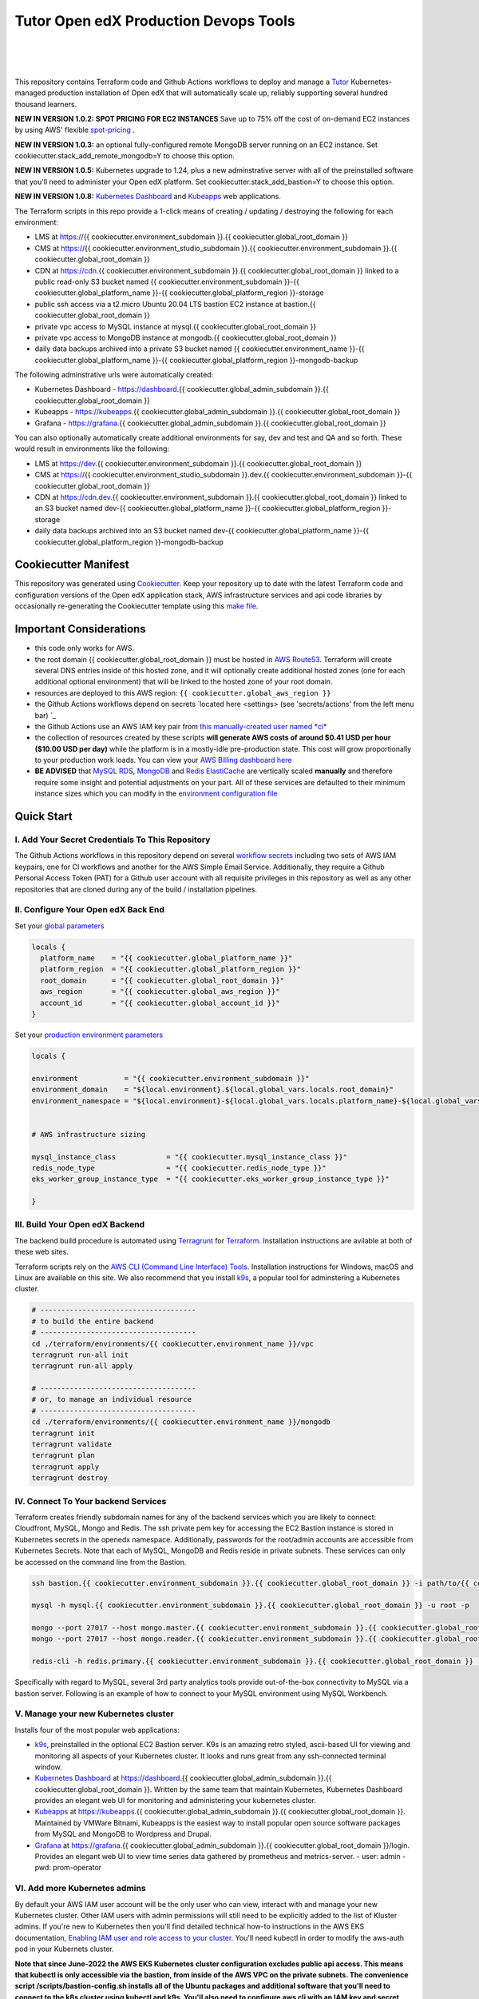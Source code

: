 Tutor Open edX Production Devops Tools
======================================
.. image:: https://img.shields.io/badge/hack.d-Lawrence%20McDaniel-orange.svg
  :target: https://lawrencemcdaniel.com
  :alt: Hack.d Lawrence McDaniel

.. image:: https://img.shields.io/static/v1?logo=discourse&label=Forums&style=flat-square&color=ff0080&message=discuss.overhang.io
  :alt: Forums
  :target: https://discuss.openedx.org/

.. image:: https://img.shields.io/static/v1?logo=readthedocs&label=Documentation&style=flat-square&color=blue&message=docs.tutor.overhang.io
  :alt: Documentation
  :target: https://docs.tutor.overhang.io
|
.. image:: https://img.shields.io/badge/terraform-%235835CC.svg?style=for-the-badge&logo=terraform&logoColor=white
  :target: https://www.terraform.io/
  :alt: Terraform

.. image:: https://img.shields.io/badge/AWS-%23FF9900.svg?style=for-the-badge&logo=amazon-aws&logoColor=white
  :target: https://aws.amazon.com/
  :alt: AWS

.. image:: https://img.shields.io/badge/docker-%230db7ed.svg?style=for-the-badge&logo=docker&logoColor=white
  :target: https://www.docker.com/
  :alt: Docker

.. image:: https://img.shields.io/badge/kubernetes-%23326ce5.svg?style=for-the-badge&logo=kubernetes&logoColor=white
  :target: https://kubernetes.io/
  :alt: Kubernetes
|

.. image:: https://avatars.githubusercontent.com/u/40179672
  :target: https://openedx.org/
  :alt: OPEN edX
  :width: 75px
  :align: center

.. image:: https://overhang.io/static/img/tutor-logo.svg
  :target: https://docs.tutor.overhang.io/
  :alt: Tutor logo
  :width: 75px
  :align: center

|


This repository contains Terraform code and Github Actions workflows to deploy and manage a `Tutor <https://docs.tutor.overhang.io/>`_ Kubernetes-managed
production installation of Open edX that will automatically scale up, reliably supporting several hundred thousand learners.

**NEW IN VERSION 1.0.2: SPOT PRICING FOR EC2 INSTANCES** Save up to 75% off the cost of on-demand EC2 instances by using AWS' flexible `spot-pricing <https://aws.amazon.com/ec2/spot/pricing/>`_ .

**NEW IN VERSION 1.0.3:** an optional fully-configured remote MongoDB server running on an EC2 instance. Set cookiecutter.stack_add_remote_mongodb=Y to choose this option.

**NEW IN VERSION 1.0.5:** Kubernetes upgrade to 1.24, plus a new adminstrative server with all of the preinstalled software that you'll need to administer your Open edX platform. Set cookiecutter.stack_add_bastion=Y to choose this option.

**NEW IN VERSION 1.0.8:** `Kubernetes Dashboard <https://kubernetes.io/docs/tasks/access-application-cluster/web-ui-dashboard/>`_ and `Kubeapps <https://kubeapps.dev/>`_ web applications.

The Terraform scripts in this repo provide a 1-click means of creating / updating / destroying the following for each environment:

- LMS at https://{{ cookiecutter.environment_subdomain }}.{{ cookiecutter.global_root_domain }}
- CMS at https://{{ cookiecutter.environment_studio_subdomain }}.{{ cookiecutter.environment_subdomain }}.{{ cookiecutter.global_root_domain }}
- CDN at https://cdn.{{ cookiecutter.environment_subdomain }}.{{ cookiecutter.global_root_domain }} linked to a public read-only S3 bucket named {{ cookiecutter.environment_subdomain }}-{{ cookiecutter.global_platform_name }}-{{ cookiecutter.global_platform_region }}-storage
- public ssh access via a t2.micro Ubuntu 20.04 LTS bastion EC2 instance at bastion.{{ cookiecutter.global_root_domain }}
- private vpc access to MySQL instance at mysql.{{ cookiecutter.global_root_domain }}
- private vpc access to MongoDB instance at mongodb.{{ cookiecutter.global_root_domain }}
- daily data backups archived into a private S3 bucket named {{ cookiecutter.environment_name }}-{{ cookiecutter.global_platform_name }}-{{ cookiecutter.global_platform_region }}-mongodb-backup

The following adminstrative urls were automatically created:

- Kubernetes Dashboard - https://dashboard.{{ cookiecutter.global_admin_subdomain }}.{{ cookiecutter.global_root_domain }}
- Kubeapps  - https://kubeapps.{{ cookiecutter.global_admin_subdomain }}.{{ cookiecutter.global_root_domain }}
- Grafana - https://grafana.{{ cookiecutter.global_admin_subdomain }}.{{ cookiecutter.global_root_domain }}

You can also optionally automatically create additional environments for say, dev and test and QA and so forth.
These would result in environments like the following:

- LMS at https://dev.{{ cookiecutter.environment_subdomain }}.{{ cookiecutter.global_root_domain }}
- CMS at https://{{ cookiecutter.environment_studio_subdomain }}.dev.{{ cookiecutter.environment_subdomain }}-{{ cookiecutter.global_root_domain }}
- CDN at https://cdn.dev.{{ cookiecutter.environment_subdomain }}.{{ cookiecutter.global_root_domain }} linked to an S3 bucket named dev-{{ cookiecutter.global_platform_name }}-{{ cookiecutter.global_platform_region }}-storage
- daily data backups archived into an S3 bucket named dev-{{ cookiecutter.global_platform_name }}-{{ cookiecutter.global_platform_region }}-mongodb-backup

Cookiecutter Manifest
------------------------

This repository was generated using `Cookiecutter <https://cookiecutter.readthedocs.io/>`_. Keep your repository up to date with the latest Terraform code and configuration versions of the Open edX application stack, AWS infrastructure services and api code libraries by occasionally re-generating the Cookiecutter template using this `make file <./make.sh>`_.

.. list-table:: Cookiecutter Version Control
  :widths: 75 20
  :header-rows: 1

  * - Software
    - Version
  * - `Open edX Named Release <https://edx.readthedocs.io/projects/edx-developer-docs/en/latest/named_releases.html>`_
    - {{ cookiecutter.ci_build_open_edx_version }}
  * - `MySQL Server <https://www.mysql.com/>`_
    - {{ cookiecutter.mysql_engine_version }}
  * - `Redis Cache <https://redis.io/>`_
    - {{ cookiecutter.redis_engine_version }}
  * - `Tutor Docker-based Open edX Installer <https://docs.tutor.overhang.io/>`_
    - {{ cookiecutter.ci_build_tutor_version }}
  * - `Tutor Plugin: Object storage for Open edX with S3 <https://github.com/hastexo/tutor-contrib-s3>`_
    - {{ cookiecutter.ci_openedx_actions_tutor_plugin_enable_s3_version }}
  {% if cookiecutter.ci_deploy_install_backup_plugin == "Y" -%}
  * - `Tutor Plugin: Backup & Restore <https://github.com/hastexo/tutor-contrib-backup>`_
    - {{ cookiecutter.ci_openedx_actions_tutor_plugin_build_backup_version }}
  {% endif -%}
  {% if cookiecutter.ci_deploy_install_credentials_server == "Y" -%}
  * - `Tutor Plugin: Credentials Application <https://github.com/lpm0073/tutor-contrib-credentials>`_
    - {{ cookiecutter.ci_openedx_actions_tutor_plugin_enable_credentials_version }}
  {% endif -%}
  * - `Tutor Plugin: Discovery Service <https://github.com/overhangio/tutor-discovery>`_
    - latest stable
  {% if cookiecutter.ci_deploy_install_mfe_service == "Y" -%}
  * - `Tutor Plugin: Micro Front-end Service <https://github.com/overhangio/tutor-mfe>`_
    - latest stable
  {% endif -%}
  {% if cookiecutter.ci_deploy_install_ecommerce_service == "Y" -%}
  * - `Tutor Plugin: Ecommerce Service <https://github.com/overhangio/tutor-ecommerce>`_
    - latest stable
  {% endif -%}
  {% if cookiecutter.ci_deploy_install_xqueue_service == "Y" -%}
  * - `Tutor Plugin: Xqueue Service <https://github.com/overhangio/tutor-xqueue>`_
    - latest stable
  {% endif -%}
  {% if cookiecutter.ci_deploy_install_notes_service == "Y" -%}
  * - `Tutor Plugin: Notes Service <https://github.com/overhangio/tutor-notes>`_
    - latest stable
  {% endif -%}
  {% if cookiecutter.ci_deploy_install_forum_service == "Y" -%}
  * - `Tutor Plugin: Discussion Forum Service <https://github.com/overhangio/tutor-forum>`_
    - latest stable
  {% endif -%}
  * - `Tutor Plugin: Android Application <https://github.com/overhangio/tutor-android>`_
    - latest stable
  * - `Kubernetes Cluster <https://kubernetes.io/>`_
    - {{ cookiecutter.kubernetes_cluster_version }}
  * - `Terraform <https://www.terraform.io/>`_
    - {{ cookiecutter.terraform_required_version }}
  * - Terraform Provider `Kubernetes <https://registry.terraform.io/providers/hashicorp/kubernetes/latest/docs>`_
    - {{ cookiecutter.terraform_provider_kubernetes_version }}
  * - Terraform Provider `kubectl <https://registry.terraform.io/providers/gavinbunney/kubectl/latest/docs>`_
    - {{ cookiecutter.terraform_provider_hashicorp_kubectl_version }}
  * - Terraform Provider `helm <https://registry.terraform.io/providers/hashicorp/helm/latest/docs>`_
    - {{ cookiecutter.terraform_provider_hashicorp_helm_version }}
  * - Terraform Provider `AWS <https://registry.terraform.io/providers/hashicorp/aws/latest/docs>`_
    - {{ cookiecutter.terraform_provider_hashicorp_aws_version }}
  * - Terraform Provider `Local <https://registry.terraform.io/providers/hashicorp/local/latest/docs>`_
    - {{ cookiecutter.terraform_provider_hashicorp_local_version }}
  * - Terraform Provider `Random <https://registry.terraform.io/providers/hashicorp/random/latest/docs>`_
    - {{ cookiecutter.terraform_provider_hashicorp_random_version }}
  * - `terraform-aws-modules/acm <https://registry.terraform.io/modules/terraform-aws-modules/acm/aws/latest>`_
    - {{ cookiecutter.terraform_aws_modules_acm }}
  * - `terraform-aws-modules/cloudfront <https://registry.terraform.io/modules/terraform-aws-modules/cloudfront/aws/latest>`_
    - {{ cookiecutter.terraform_aws_modules_cloudfront }}
  * - `terraform-aws-modules/eks <https://registry.terraform.io/modules/terraform-aws-modules/eks/aws/latest>`_
    - {{ cookiecutter.terraform_aws_modules_eks }}
  * - `terraform-aws-modules/iam <https://registry.terraform.io/modules/terraform-aws-modules/iam/aws/latest>`_
    - {{ cookiecutter.terraform_aws_modules_iam }}
  * - `terraform-aws-modules/rds <https://registry.terraform.io/modules/terraform-aws-modules/rds/aws/latest>`_
    - {{ cookiecutter.terraform_aws_modules_rds }}
  * - `terraform-aws-modules/s3-bucket <https://registry.terraform.io/modules/terraform-aws-modules/s3-bucket/aws/latest>`_
    - {{ cookiecutter.terraform_aws_modules_s3 }}
  * - `terraform-aws-modules/security-group <https://registry.terraform.io/modules/terraform-aws-modules/security-group/aws/latest>`_
    - {{ cookiecutter.terraform_aws_modules_sg }}
  * - `terraform-aws-modules/vpc <https://registry.terraform.io/modules/terraform-aws-modules/vpc/aws/latest>`_
    - {{ cookiecutter.terraform_aws_modules_vpc }}
  * - `Helm cert-manager <https://charts.jetstack.io>`_
    - {{ cookiecutter.terraform_helm_cert_manager }}
  * - `Helm Ingress Nginx Controller <https://kubernetes.github.io/ingress-nginx/>`_
    - {{ cookiecutter.terraform_helm_ingress_nginx_controller }}
  * - `Helm Vertical Pod Autoscaler <https://github.com/cowboysysop/charts/tree/master/charts/vertical-pod-autoscaler>`_
    - {{ cookiecutter.terraform_helm_vertical_pod_autoscaler }}
  * - `Helm Kubernetes Dashboard <https://kubernetes.github.io/dashboard/>`_
    - {{ cookiecutter.terraform_helm_dashboard }}
  * - `Helm kubeapps <https://bitnami.com/stack/kubeapps/helm>`_
    - {{ cookiecutter.terraform_helm_kubeapps }}
  * - `Helm Karpenter <https://artifacthub.io/packages/helm/karpenter/karpenter>`_
    - {{ cookiecutter.terraform_helm_karpenter }}
  * - `Helm Metrics Server <https://kubernetes-sigs.github.io/metrics-server/>`_
    - {{ cookiecutter.terraform_helm_metrics_server }}
  * - `Helm Prometheus <https://prometheus-community.github.io/helm-charts/>`_
    - {{ cookiecutter.terraform_helm_prometheus }}
  * - `openedx-actions/tutor-k8s-init <https://github.com/marketplace/actions/open-edx-tutor-k8s-init>`_
    - {{ cookiecutter.ci_openedx_actions_tutor_k8s_init_version }}
  * - `openedx-actions/tutor-k8s-configure-edx-secret <https://github.com/openedx-actions/tutor-k8s-configure-edx-secret>`_
    - {{ cookiecutter.ci_openedx_actions_tutor_k8s_configure_edx_secret_version }}
  * - `openedx-actions/tutor-k8s-configure-edx-admin <https://github.com/openedx-actions/tutor-k8s-configure-edx-admin>`_
    - {{ cookiecutter.ci_openedx_actions_tutor_k8s_configure_edx_admin }}
  * - `openedx-actions/tutor-k8s-configure-jwt <https://github.com/openedx-actions/tutor-k8s-configure-jwt>`_
    - {{ cookiecutter.ci_openedx_actions_tutor_k8s_configure_jwt_version }}
  * - `openedx-actions/tutor-k8s-configure-mysql <https://github.com/openedx-actions/tutor-k8s-configure-mysql>`_
    - {{ cookiecutter.ci_openedx_actions_tutor_k8s_configure_mysql_version }}
  * - `openedx-actions/tutor-k8s-configure-mongodb <https://github.com/openedx-actions/tutor-k8s-configure-mongodb>`_
    - {{ cookiecutter.ci_openedx_actions_tutor_k8s_configure_mongodb_version }}
  * - `openedx-actions/tutor-k8s-configure-redis <https://github.com/openedx-actions/tutor-k8s-configure-redis>`_
    - {{ cookiecutter.ci_openedx_actions_tutor_k8s_configure_redis_version }}
  * - `openedx-actions/tutor-k8s-configure-smtp <https://github.com/openedx-actions/tutor-k8s-configure-smtp>`_
    - {{ cookiecutter.ci_openedx_actions_tutor_k8s_configure_smtp_version }}
  * - `openedx-actions/tutor-print-dump <https://github.com/openedx-actions/tutor-print-dump>`_
    - {{ cookiecutter.ci_openedx_actions_tutor_print_dump }}
  * - `openedx-actions/tutor-plugin-build-backup <https://github.com/openedx-actions/tutor-plugin-build-backup>`_
    - {{ cookiecutter.ci_openedx_actions_tutor_plugin_build_backup_version }}
  * - `openedx-actions/tutor-plugin-build-credentials <https://github.com/openedx-actions/tutor-plugin-build-credentials>`_
    - {{ cookiecutter.ci_openedx_actions_tutor_plugin_build_credentials_version }}
  * - `openedx-actions/tutor-plugin-build-license-manager <https://github.com/openedx-actions/tutor-plugin-build-license-manager>`_
    - {{ cookiecutter.ci_openedx_actions_tutor_plugin_build_license_manager_version }}
  * - `openedx-actions/tutor-plugin-build-openedx <https://github.com/openedx-actions/tutor-plugin-build-openedx>`_
    - {{ cookiecutter.ci_openedx_actions_tutor_plugin_build_openedx_version }}
  * - `openedx-actions/tutor-plugin-build-openedx-add-requirement <https://github.com/openedx-actions/tutor-plugin-build-openedx-add-requirement>`_
    - {{ cookiecutter.ci_openedx_actions_tutor_plugin_build_openedx_add_requirement_version }}
  * - `openedx-actions/tutor-plugin-build-openedx-add-theme <https://github.com/openedx-actions/tutor-plugin-build-openedx-add-theme>`_
    - {{ cookiecutter.ci_openedx_actions_tutor_plugin_build_openedx_add_theme_version }}
  * - `openedx-actions/tutor-plugin-configure-courseware-mfe <https://github.com/openedx-actions/tutor-plugin-configure-courseware-mfe>`_
    - {{ cookiecutter.ci_openedx_actions_tutor_plugin_configure_courseware_mfe_version }}
  * - `openedx-actions/tutor-plugin-enable-backup <https://github.com/openedx-actions/tutor-plugin-enable-backup>`_
    - {{ cookiecutter.ci_openedx_actions_tutor_plugin_enable_backup_version }}
  * - `openedx-actions/tutor-plugin-enable-credentials <https://github.com/openedx-actions/tutor-plugin-enable-credentials>`_
    - {{ cookiecutter.ci_openedx_actions_tutor_plugin_enable_credentials_version }}
  * - `openedx-actions/tutor-plugin-enable-discovery <https://github.com/openedx-actions/tutor-plugin-enable-discovery>`_
    - {{ cookiecutter.ci_openedx_actions_tutor_plugin_enable_discovery_version }}
  * - `openedx-actions/tutor-plugin-enable-ecommerce <https://github.com/openedx-actions/tutor-plugin-enable-ecommerce>`_
    - {{ cookiecutter.ci_openedx_actions_tutor_plugin_enable_ecommerce_version }}
  * - `openedx-actions/tutor-plugin-enable-forum <https://github.com/openedx-actions/tutor-plugin-enable-forum>`_
    - {{ cookiecutter.ci_openedx_actions_tutor_plugin_enable_forum_version }}
  * - `openedx-actions/tutor-plugin-enable-k8s-deploy-tasks <https://github.com/openedx-actions/tutor-plugin-enable-k8s-deploy-tasks>`_
    - {{ cookiecutter.ci_openedx_actions_tutor_plugin_enable_k8s_deploy_tasks_version }}
  * - `openedx-actions/tutor-enable-plugin-license-manager <https://github.com/openedx-actions/tutor-enable-plugin-license-manager>`_
    - {{ cookiecutter.ci_openedx_actions_tutor_plugin_enable_license_manager_version }}
  * - `openedx-actions/tutor-plugin-enable-notes <https://github.com/openedx-actions/tutor-plugin-enable-notes>`_
    - {{ cookiecutter.ci_openedx_actions_tutor_plugin_enable_notes_version }}
  * - `openedx-actions/tutor-plugin-enable-s3 <https://github.com/openedx-actions/tutor-plugin-enable-s3>`_
    - {{ cookiecutter.ci_openedx_actions_tutor_plugin_enable_s3_version }}
  * - `openedx-actions/tutor-plugin-enable-xqueue <https://github.com/openedx-actions/tutor-plugin-enable-xqueue>`_
    - {{ cookiecutter.ci_openedx_actions_tutor_plugin_enable_xqueue_version }}


Important Considerations
------------------------

- this code only works for AWS.
- the root domain {{ cookiecutter.global_root_domain }} must be hosted in `AWS Route53 <https://console.aws.amazon.com/route53/v2/hostedzones#>`_. Terraform will create several DNS entries inside of this hosted zone, and it will optionally create additional hosted zones (one for each additional optional environment) that will be linked to the hosted zone of your root domain.
- resources are deployed to this AWS region: ``{{ cookiecutter.global_aws_region }}``
- the Github Actions workflows depend on secrets `located here <settings> (see 'secrets/actions' from the left menu bar) `_
- the Github Actions use an AWS IAM key pair from `this manually-created user named *ci* <https://console.aws.amazon.com/iam/home#/users/ci?section=security_credentials>`_
- the collection of resources created by these scripts **will generate AWS costs of around $0.41 USD per hour ($10.00 USD per day)** while the platform is in a mostly-idle pre-production state. This cost will grow proportionally to your production work loads. You can view your `AWS Billing dashboard here <https://console.aws.amazon.com/billing/home?region={{ cookiecutter.global_aws_region }}#/>`_
- **BE ADVISED** that `MySQL RDS <https://{{ cookiecutter.global_aws_region }}.console.aws.amazon.com/rds/home?region={{ cookiecutter.global_aws_region }}#databases:>`_, `MongoDB <https://{{ cookiecutter.global_aws_region }}.console.aws.amazon.com/docdb/home?region={{ cookiecutter.global_aws_region }}#subnetGroups>`_ and `Redis ElastiCache <https://{{ cookiecutter.global_aws_region }}.console.aws.amazon.com/elasticache/home?region={{ cookiecutter.global_aws_region }}#redis:>`_ are vertically scaled **manually** and therefore require some insight and potential adjustments on your part. All of these services are defaulted to their minimum instance sizes which you can modify in the `environment configuration file <terraform/environments/{{ cookiecutter.environment_name }}/env.hcl>`_

Quick Start
-----------

I. Add Your Secret Credentials To This Repository
~~~~~~~~~~~~~~~~~~~~~~~~~~~~~~~~~~~~~~~~~~~~~~~~~

The Github Actions workflows in this repository depend on several `workflow secrets <settings>`_ including two sets of AWS IAM keypairs, one for CI workflows and another for the AWS Simple Email Service.
Additionally, they require a Github Personal Access Token (PAT) for a Github user account with all requisite privileges in this repository as well as any other repositories that are cloned during any of the build / installation pipelines.

.. image:: doc/repository-secrets.png
  :width: 700
  :alt: Github Repository Secrets

II. Configure Your Open edX Back End
~~~~~~~~~~~~~~~~~~~~~~~~~~~~~~~~~~~~

Set your `global parameters <terraform/environments/global.hcl>`_

.. code-block:: hcl

  locals {
    platform_name    = "{{ cookiecutter.global_platform_name }}"
    platform_region  = "{{ cookiecutter.global_platform_region }}"
    root_domain      = "{{ cookiecutter.global_root_domain }}"
    aws_region       = "{{ cookiecutter.global_aws_region }}"
    account_id       = "{{ cookiecutter.global_account_id }}"
  }


Set your `production environment parameters <terraform/environments/{{ cookiecutter.environment_name }}/env.hcl>`_

.. code-block:: hcl

  locals {

  environment           = "{{ cookiecutter.environment_subdomain }}"
  environment_domain    = "${local.environment}.${local.global_vars.locals.root_domain}"
  environment_namespace = "${local.environment}-${local.global_vars.locals.platform_name}-${local.global_vars.locals.platform_region}"


  # AWS infrastructure sizing

  mysql_instance_class            = "{{ cookiecutter.mysql_instance_class }}"
  redis_node_type                 = "{{ cookiecutter.redis_node_type }}"
  eks_worker_group_instance_type  = "{{ cookiecutter.eks_worker_group_instance_type }}"

  }



III. Build Your Open edX Backend
~~~~~~~~~~~~~~~~~~~~~~~~~~~~~~~~

The backend build procedure is automated using `Terragrunt <https://terragrunt.gruntwork.io/>`_ for `Terraform <https://www.terraform.io/>`_.
Installation instructions are avilable at both of these web sites.

Terraform scripts rely on the `AWS CLI (Command Line Interface) Tools <https://aws.amazon.com/cli/>`_. Installation instructions for Windows, macOS and Linux are available on this site.
We also recommend that you install `k9s <https://k9scli.io/>`_, a popular tool for adminstering a Kubernetes cluster.

.. code-block:: shell

  # -------------------------------------
  # to build the entire backend
  # -------------------------------------
  cd ./terraform/environments/{{ cookiecutter.environment_name }}/vpc
  terragrunt run-all init
  terragrunt run-all apply

  # -------------------------------------
  # or, to manage an individual resource
  # -------------------------------------
  cd ./terraform/environments/{{ cookiecutter.environment_name }}/mongodb
  terragrunt init
  terragrunt validate
  terragrunt plan
  terragrunt apply
  terragrunt destroy

.. image:: doc/terragrunt-init.png
  :width: 900
  :alt: terragrunt run-all init


IV. Connect To Your backend Services
~~~~~~~~~~~~~~~~~~~~~~~~~~~~~~~~~~~~

Terraform creates friendly subdomain names for any of the backend services which you are likely to connect: Cloudfront, MySQL, Mongo and Redis.
The ssh private pem key for accessing the EC2 Bastion instance is stored in Kubernetes secrets in the openedx namespace. Additionally, passwords for the root/admin accounts are accessible from Kubernetes Secrets. Note that each of MySQL, MongoDB and Redis reside in private subnets. These services can only be accessed on the command line from the Bastion.

.. code-block:: shell

  ssh bastion.{{ cookiecutter.environment_subdomain }}.{{ cookiecutter.global_root_domain }} -i path/to/{{ cookiecutter.global_platform_name }}-{{ cookiecutter.global_platform_region }}-{{ cookiecutter.global_platform_shared_resource_identifier }}-bastion.pem

  mysql -h mysql.{{ cookiecutter.environment_subdomain }}.{{ cookiecutter.global_root_domain }} -u root -p

  mongo --port 27017 --host mongo.master.{{ cookiecutter.environment_subdomain }}.{{ cookiecutter.global_root_domain }} -u root -p
  mongo --port 27017 --host mongo.reader.{{ cookiecutter.environment_subdomain }}.{{ cookiecutter.global_root_domain }} -u root -p

  redis-cli -h redis.primary.{{ cookiecutter.environment_subdomain }}.{{ cookiecutter.global_root_domain }} -p 6379

Specifically with regard to MySQL, several 3rd party analytics tools provide out-of-the-box connectivity to MySQL via a bastion server. Following is an example of how to connect to your MySQL environment using MySQL Workbench.

.. image:: doc/mysql-workbench.png
  :width: 700
  :alt: Connecting to MySQL Workbench

V. Manage your new Kubernetes cluster
~~~~~~~~~~~~~~~~~~~~~~~~~~~~~~~~~~~~~

Installs four of the most popular web applications:

- `k9s <https://k9scli.io/>`_, preinstalled in the optional EC2 Bastion server. K9s is an amazing retro styled, ascii-based UI for viewing and monitoring all aspects of your Kubernetes cluster. It looks and runs great from any ssh-connected terminal window.
- `Kubernetes Dashboard <https://kubernetes.io/docs/tasks/access-application-cluster/web-ui-dashboard/>`_ at https://dashboard.{{ cookiecutter.global_admin_subdomain }}.{{ cookiecutter.global_root_domain }}. Written by the same team that maintain Kubernetes, Kubernetes Dashboard provides an elegant web UI for monitoring and administering your kubernetes cluster.
- `Kubeapps <https://kubeapps.dev/>`_ at https://kubeapps.{{ cookiecutter.global_admin_subdomain }}.{{ cookiecutter.global_root_domain }}. Maintained by VMWare Bitnami, Kubeapps is the easiest way to install popular open source software packages from MySQL and MongoDB to Wordpress and Drupal.
- `Grafana <https://grafana.com/>`_ at https://grafana.{{ cookiecutter.global_admin_subdomain }}.{{ cookiecutter.global_root_domain }}/login. Provides an elegant web UI to view time series data gathered by prometheus and metrics-server.
  - user: admin
  - pwd: prom-operator

VI. Add more Kubernetes admins
~~~~~~~~~~~~~~~~~~~~~~~~~~~~~

By default your AWS IAM user account will be the only user who can view, interact with and manage your new Kubernetes cluster. Other IAM users with admin permissions will still need to be explicitly added to the list of Kluster admins.
If you're new to Kubernetes then you'll find detailed technical how-to instructions in the AWS EKS documentation, `Enabling IAM user and role access to your cluster <https://docs.aws.amazon.com/eks/latest/userguide/add-user-role.html>`_.
You'll need kubectl in order to modify the aws-auth pod in your Kubernets cluster.

**Note that since June-2022 the AWS EKS Kubernetes cluster configuration excludes public api access. This means that kubectl is only accessible via the bastion, from inside of the AWS VPC on the private subnets.
The convenience script /scripts/bastion-config.sh installs all of the Ubuntu packages and additional software that you'll need to connect to the k8s cluster using kubectl and k9s. You'll also need to
configure aws cli with an IAM key and secret with the requisite admin permissions.**

.. code-block:: bash

    kubectl edit -n kube-system configmap/aws-auth

Following is an example aws-auth configMap with additional IAM user accounts added to the admin "masters" group.

.. code-block:: yaml

    # Please edit the object below. Lines beginning with a '#' will be ignored,
    # and an empty file will abort the edit. If an error occurs while saving this file will be
    # reopened with the relevant failures.
    #
    apiVersion: v1
    data:
      mapRoles: |
        - groups:
          - system:bootstrappers
          - system:nodes
          rolearn: arn:aws:iam::012345678942:role/default-eks-node-group-20220518182244174100000002
          username: system:node:{% raw %}{{EC2PrivateDNSName}}{% endraw %}
      mapUsers: |
        - groups:
          - system:masters
          userarn: arn:aws:iam::012345678942:user/lawrence.mcdaniel
          username: lawrence.mcdaniel
        - groups:
          - system:masters
          userarn: arn:aws:iam::012345678942:user/ci
          username: ci
        - groups:
          - system:masters
          userarn: arn:aws:iam::012345678942:user/user
          username: user
    kind: ConfigMap
    metadata:
      creationTimestamp: "2022-05-18T18:38:29Z"
      name: aws-auth
      namespace: kube-system
      resourceVersion: "499488"
      uid: 52d6e7fd-01b7-4c80-b831-b971507e5228


Continuous Integration (CI)
---------------------------

Both the Build as well as the Deploy workflows were pre-configured based on your responses to the Cookiecutter questionnaire. Look for these two files in `.github/workflows <.github/workflows>`_. You'll find additional Open edX deployment and configuration files in `ci/tutor-build <ci/tutor-build>`_ and `ci/tutor-deploy <ci/tutor-deploy>`_


I. Build your Tutor Docker Image
~~~~~~~~~~~~~~~~~~~~~~~~~~~~~~~~

Use `this automated Github Actions workflow <https://github.com/{{ cookiecutter.github_account_name }}/{{ cookiecutter.github_repo_name }}/actions/workflows/tutor_build_image.yml>`_ to build a customized Open edX Docker container based on the latest stable version of Open edX (current {{ cookiecutter.ci_build_open_edx_version }}) and
your Open edX custom theme repository and Open edX plugin repository. Your new Docker image will be automatically uploaded to `AWS Amazon Elastic Container Registry <https://{{ cookiecutter.global_aws_region }}.console.aws.amazon.com/ecr/repositories?region={{ cookiecutter.global_aws_region }}>`_


II. Deploy your Docker Image to a Kubernetes Cluster
~~~~~~~~~~~~~~~~~~~~~~~~~~~~~~~~~~~~~~~~~~~~~~~~~~~~

Use `this automated Github Actions workflow <https://github.com/{{ cookiecutter.github_account_name }}/{{ cookiecutter.github_repo_name }}/actions/workflows/tutor_deploy_prod.yml>`_ to deploy your customized Docker container to a Kubernetes Cluster.
Open edX LMS and Studio configuration parameters are located `here <ci/tutor-deploy/environments/{{ cookiecutter.environment_name }}/settings_merge.json>`_.


About The Open edX Platform Back End
------------------------------------

The scripts in the `terraform <terraform>`_ folder provide 1-click functionality to create and manage all resources in your AWS account.
These scripts generally follow current best practices for implementing a large Python Django web platform like Open edX in a secure, cloud-hosted environment.
Besides reducing human error, there are other tangible improvements to managing your cloud infrastructure with Terraform as opposed to creating and managing your cloud infrastructure resources manually from the AWS console.
For example, all AWS resources are systematically tagged which in turn facilitates use of CloudWatch and improved consolidated logging and AWS billing expense reporting.

These scripts will create the following resources in your AWS account:

- **Compute Cluster**. uses `AWS EC2 <https://aws.amazon.com/ec2/>`_ behind a Classic Load Balancer.
- **Kubernetes**. Uses `AWS Elastic Kubernetes Service `_ to implement a Kubernetes cluster onto which all applications and scheduled jobs are deployed as pods.
- **MySQL**. uses `AWS RDS <https://aws.amazon.com/rds/>`_ for all MySQL data, accessible inside the vpc as mysql.{{ cookiecutter.environment_subdomain }}.{{ cookiecutter.global_root_domain }}:3306. Instance size settings are located in the `environment configuration file <terraform/environments/{{ cookiecutter.environment_name }}/env.hcl>`_, and other common configuration settings `are located here <terraform/environments/{{ cookiecutter.environment_name }}/rds/terragrunt.hcl>`_. Passwords are stored in `Kubernetes Secrets <https://kubernetes.io/docs/concepts/configuration/secret/>`_ accessible from the EKS cluster.
- **MongoDB**. uses `AWS DocumentDB <https://aws.amazon.com/documentdb/>`_ for all MongoDB data, accessible insid the vpc as mongodb.master.{{ cookiecutter.environment_subdomain }}.{{ cookiecutter.global_root_domain }}:27017 and mongodb.reader.{{ cookiecutter.environment_subdomain }}.{{ cookiecutter.global_root_domain }}. Instance size settings are located in the `environment configuration file <terraform/environments/{{ cookiecutter.environment_name }}/env.hcl>`_, and other common configuration settings `are located here <terraform/modules/documentdb>`_. Passwords are stored in `Kubernetes Secrets <https://kubernetes.io/docs/concepts/configuration/secret/>`_ accessible from the EKS cluster.
- **Redis**. uses `AWS ElastiCache <https://aws.amazon.com/elasticache/>`_ for all Django application caches, accessible inside the vpc as cache.{{ cookiecutter.environment_subdomain }}.{{ cookiecutter.global_root_domain }}. Instance size settings are located in the `environment configuration file <terraform/environments/{{ cookiecutter.environment_name }}/env.hcl>`_. This is necessary in order to make the Open edX application layer completely ephemeral. Most importantly, user's login session tokens are persisted in Redis and so these need to be accessible to all app containers from a single Redis cache. Common configuration settings `are located here <terraform/environments/{{ cookiecutter.environment_name }}/redis/terragrunt.hcl>`_. Passwords are stored in `Kubernetes Secrets <https://kubernetes.io/docs/concepts/configuration/secret/>`_ accessible from the EKS cluster.
- **Container Registry**. uses this `automated Github Actions workflow <.github/workflows/tutor_build_image.yml>`_ to build your `tutor Open edX container <https://docs.tutor.overhang.io/>`_ and then register it in `Amazon Elastic Container Registry (Amazon ECR) <https://aws.amazon.com/ecr/>`_. Uses this `automated Github Actions workflow <.github/workflows/tutor_deploy_prod.yml>`_ to deploy your container to `AWS Amazon Elastic Kubernetes Service (EKS) <https://aws.amazon.com/kubernetes/>`_. EKS worker instance size settings are located in the `environment configuration file <terraform/environments/{{ cookiecutter.environment_name }}/env.hcl>`_. Note that tutor provides out-of-the-box support for Kubernetes. Terraform leverages Elastic Kubernetes Service to create a Kubernetes cluster onto which all services are deployed. Common configuration settings `are located here <terraform/environments/{{ cookiecutter.environment_name }}/kubernetes/terragrunt.hcl>`_
- **User Data**. uses `AWS S3 <https://aws.amazon.com/s3/>`_ for storage of user data. This installation makes use of a `Tutor plugin to offload object storage <https://github.com/hastexo/tutor-contrib-s3>`_ from the Ubuntu file system to AWS S3. It creates a public read-only bucket named of the form {{ cookiecutter.environment_name }}-{{ cookiecutter.global_platform_name }}-{{ cookiecutter.global_platform_region }}-storage, with write access provided to edxapp so that app-generated static content like user profile images, xblock-generated file content, application badges, e-commerce pdf receipts, instructor grades downloads and so on will be saved to this bucket. This is not only a necessary step for making your application layer ephemeral but it also facilitates the implementation of a CDN (which Terraform implements for you). Terraform additionally implements a completely separate, more secure S3 bucket for archiving your daily data backups of MySQL and MongoDB. Common configuration settings `are located here <terraform/environments/{{ cookiecutter.environment_name }}/s3/terragrunt.hcl>`_
- **CDN**. uses `AWS Cloudfront <https://aws.amazon.com/cloudfront/>`_ as a CDN, publicly acccessible as https://cdn.{{ cookiecutter.environment_subdomain }}.{{ cookiecutter.global_root_domain }}. Terraform creates Cloudfront distributions for each of your enviornments. These are linked to the respective public-facing S3 Bucket for each environment, and the requisite SSL/TLS ACM-issued certificate is linked. Terraform also automatically creates all Route53 DNS records of form cdn.{{ cookiecutter.environment_subdomain }}.{{ cookiecutter.global_root_domain }}. Common configuration settings `are located here <terraform/environments/{{ cookiecutter.environment_name }}/cloudfront/terragrunt.hcl>`_
- **Password & Secrets Management** uses `Kubernetes Secrets <https://kubernetes.io/docs/concepts/configuration/secret/>`_ in the EKS cluster. Open edX software relies on many passwords and keys, collectively referred to in this documentation simply as, "*secrets*". For all back services, including all Open edX applications, system account and root passwords are randomly and strongluy generated during automated deployment and then archived in EKS' secrets repository. This methodology facilitates routine updates to all of your passwords and other secrets, which is good practice these days. Common configuration settings `are located here <terraform/environments/{{ cookiecutter.environment_name }}/secrets/terragrunt.hcl>`_
- **SSL Certs**. Uses `AWS Certificate Manager <https://aws.amazon.com/certificate-manager/>`_ and LetsEncrypt. Terraform creates all SSL/TLS certificates. It uses a combination of AWS Certificate Manager (ACM) as well as LetsEncrypt. Additionally, the ACM certificates are stored in two locations: your aws-region as well as in us-east-1 (as is required by AWS CloudFront). Common configuration settings `are located here <terraform/modules/kubernetes/acm.tf>`_
- **DNS Management** uses `AWS Route53 <https://aws.amazon.com/route53/>`_ hosted zones for DNS management. Terraform expects to find your root domain already present in Route53 as a hosted zone. It will automatically create additional hosted zones, one per environment for production, dev, test and so on. It automatically adds NS records to your root domain hosted zone as necessary to link the zones together. Configuration data exists within several modules but the highest-level settings `are located here <terraform/modules/kubernetes/route53.tf>`_
- **System Access** uses `AWS Identity and Access Management (IAM) <https://aws.amazon.com/iam/>`_ to manage all system users and roles. Terraform will create several user accounts with custom roles, one or more per service.
- **Network Design**. uses `Amazon Virtual Private Cloud (Amazon VPC) <https://aws.amazon.com/vpc/>`_ based on the AWS account number provided in the `global configuration file <terraform/environments/global.hcl>`_ to take a top-down approach to compartmentalize all cloud resources and to customize the operating enviroment for your Open edX resources. Terraform will create a new virtual private cloud into which all resource will be provisioned. It creates a sensible arrangment of private and public subnets, network security settings and security groups. See additional VPC documentation  `here <terraform/environments/{{ cookiecutter.environment_name }}/vpc>`_
- **Proxy Access to Backend Services**. uses an `Amazon EC2 <https://aws.amazon.com/ec2/>`_ t2.micro Ubuntu instance publicly accessible via ssh as bastion.{{ cookiecutter.environment_subdomain }}.{{ cookiecutter.global_root_domain }}:22 using the ssh key specified in the `global configuration file <terraform/environments/global.hcl>`_.  For security as well as performance reasons all backend services like MySQL, Mongo, Redis and the Kubernetes cluster are deployed into their own private subnets, meaning that none of these are publicly accessible. See additional Bastion documentation  `here <terraform/environments/{{ cookiecutter.environment_name }}/bastion>`_. Terraform creates a t2.micro EC2 instance to which you can connect via ssh. In turn you can connect to services like MySQL via the bastion. Common configuration settings `are located here <terraform/environments/{{ cookiecutter.environment_name }}/bastion/terragrunt.hcl>`_. Note that if you are cost conscious then you could alternatively use `AWS Cloud9 <https://aws.amazon.com/cloud9/>`_ to gain access to all backend services.

FAQ
---

Why Use Tutor?
~~~~~~~~~~~~~~
Tutor is the official Docker-based Open edX distribution, both for production and local development. The goal of Tutor is to make it easy to deploy, customize, upgrade and scale Open edX. Tutor is reliable, fast, extensible, and it is already used to deploy hundreds of Open edX platforms around the world.

- Runs on Docker
- 1-click installation and upgrades
- Comes with batteries included: theming, SCORM, HTTPS, web-based administration interface, mobile app, custom translations…
- Extensible architecture with plugins
- Works out of the box with Kubernetes
- Amazing premium plugins available in the Tutor Wizard Edition, including Cairn the next-generation analytics solution for Open edX.


Why Use Docker?
~~~~~~~~~~~~~~~
In a word, `Docker <https://docs.docker.com/get-started/>`_ is about "Packaging" your software in a way that simplifies how it is installed and managed so that you benefit from fast, consistent delivery of your applications.
A Docker container image is a lightweight, standalone, executable package of software that includes everything needed to run an application: code, runtime, system tools, system libraries and settings. Meanwhile, Docker is an open platform for developing, shipping, and running applications.

For context, any software which you traditionally relied on Linux package managers like apt, snap or yum can alternativley be installed and run as a Docker container.
Some examples of stuff which an Open edX platform depends: Nginx, MySQL, MongoDB, Redis, and the Open edX application software itself which Tutor bundles into a container using `Docker Compose <https://en.wikipedia.org/wiki/Infrastructure_as_code>`_.

Why Use Kubernetes?
~~~~~~~~~~~~~~~~~~
`Kubernetes <https://kubernetes.io/>`_ manages Docker containers in a deployment enviornment. It provides an easy way to scale your application, and is a superior, cost-effective alternative to you manually creating and maintaing individual virtual servers for each of your backend services.
It keeps code operational and speeds up the delivery process. Kubernetes enables automating a lot of resource management and provisioning tasks.

Your Open edX platform runs via multiple Docker containers: the LMS Django application , CMS Django application, one or more Celery-based worker nodes for each of these applications, nginx, Caddy, and any backend services that tutor manages like Nginx and SMTP for example.
Kubernetes creates EC2 instances and then decides where to place each of these containers based on various real-time resource-based factors.
This leads to your EC2 instances carrying optimal workloads, all the time.
Behind the scenes Kubernetes (EKS in our case) uses an EC2 Elastic Load Balancer (ELB) with an auto-scaling policy, both of which you can see from the AWS EC2 dashboard.


Why Use Terraform?
~~~~~~~~~~~~~~~~~~

`Terraform <https://www.terraform.io/>`_ allows you to manage the entire lifecycle of your AWS cloud infrastructure using `infrastructure as code (IAC) <https://en.wikipedia.org/wiki/Infrastructure_as_code>`_. That means declaring infrastructure resources in configuration files that are then used by Terraform to provision, adjust and tear down your AWS cloud infrastructure. There are tangential benefits to using IAC.

1. **Maintain all of your backend configuration data in a single location**. This allows you to take a more holistic, top-down approach to planning and managing your backend resources, which leads to more reliable service for your users.
2. **Leverage git**. This is a big deal! Managing your backend as IAC means you can track individual changes to your configuration over time. More importantly, it means you can reverse backend configuration changes that didn't go as planned.
3. **It's top-down and bottom-up**. You can start at the network design level and work your way up the stack, taking into consideration factors like security, performance and cost.
4. **More thorough**. You see every possible configuration setting for each cloud service. This in turns helps to you to consider all aspects of your configuration decisions.
5. **More secure**. IAC leads to recurring reviews of software versions and things getting patched when they should. It compels you to regularly think about the ages of your passwords. It makes it easier for you to understand how network concepts like subnets, private networks, CIDRs and port settings are being used across your entire backend.
6. **Saves money**. Taking a top-down approach with IAC will lead to you proactively and sensibly sizing your infrastructure, so that you don't waste money on infrastructure that you don't use.
7. **It's what the big guys use**. Your Open edX backend contains a lot of complexity, and it provides a view into the far-larger worlds of platforms like Google, Facebook, Tiktok and others. Quite simply, technology stacks have evolved to a point where we no longer have the ability to artesanlly manage any one part. That in a nutshell is why major internet platforms have been so quick to adopt tools like Terraform.

Why Use Terragrunt?
~~~~~~~~~~~~~~~~~~~

`Terragrunt <https://terragrunt.gruntwork.io/>`_ is a thin wrapper that provides extra tools for keeping your configurations DRY, working with multiple Terraform modules, and managing remote state. DRY means don't repeat yourself. That helped a lot with self-repeating modules we had to use in this architecture.
